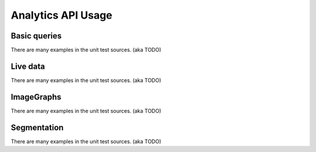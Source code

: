 Analytics API Usage
===================

Basic queries
-------------

There are many examples in the unit test sources. (aka TODO)

Live data
---------

There are many examples in the unit test sources. (aka TODO)

ImageGraphs
-----------

There are many examples in the unit test sources. (aka TODO)

Segmentation
------------

There are many examples in the unit test sources. (aka TODO)
